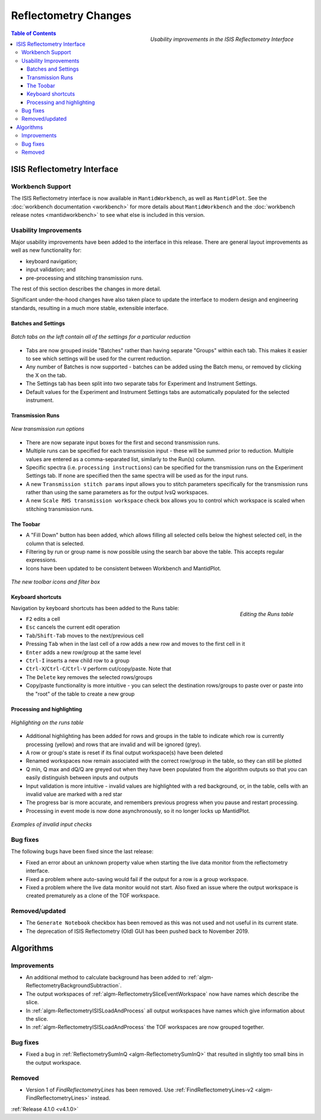 =====================
Reflectometry Changes
=====================

.. figure:: ../../images/ISISReflectometryInterface_processing.png
  :class: screenshot
  :width: 700px
  :align: right
  :alt: The improved ISIS Reflectometry Interface

  *Usability improvements in the ISIS Reflectometry Interface*

.. contents:: Table of Contents
   :local:

ISIS Reflectometry Interface
----------------------------

Workbench Support
#################

The ISIS Reflectometry interface is now available in ``MantidWorkbench``, as well as ``MantidPlot``. See the :doc:`workbench documentation <workbench>` for more details about ``MantidWorkbench`` and the :doc:`workbench release notes <mantidworkbench>` to see what else is included in this version.

Usability Improvements
######################

Major usability improvements have been added to the interface in this release. There are general layout improvements as well as new functionality for:

- keyboard navigation;
- input validation; and
- pre-processing and stitching transmission runs.

The rest of this section describes the changes in more detail.

Significant under-the-hood changes have also taken place to update the interface to modern design and engineering standards, resulting in a much more stable, extensible interface.

Batches and Settings
^^^^^^^^^^^^^^^^^^^^
.. figure:: ../../images/ISISReflectometryInterface_batches.png
  :class: screenshot
  :width: 700px
  :align: center
  :alt: Batch tabs on the ISIS Reflectometry interface

  *Batch tabs on the left contain all of the settings for a particular reduction*

- Tabs are now grouped inside "Batches" rather than having separate "Groups" within each tab. This makes it easier to see which settings will be used for the current reduction.
- Any number of Batches is now supported - batches can be added using the Batch menu, or removed by clicking the X on the tab.
- The Settings tab has been split into two separate tabs for Experiment and Instrument Settings.
- Default values for the Experiment and Instrument Settings tabs are automatically populated for the selected instrument.

Transmission Runs
^^^^^^^^^^^^^^^^^

.. figure:: ../../images/ISISReflectometryInterface_transmission_runs.png
  :class: screenshot
  :width: 600px
  :align: center
  :alt: New transmission run options

  *New transmission run options*

- There are now separate input boxes for the first and second transmission runs.
- Multiple runs can be specified for each transmission input - these will be summed prior to reduction. Multiple values are entered as a comma-separated list, similarly to the Run(s) column.
- Specific spectra (i.e. ``processing instructions``) can be specified for the transmission runs on the Experiment Settings tab. If none are specified then the same spectra will be used as for the input runs.
- A new ``Transmission stitch params`` input allows you to stitch parameters specifically for the transmission runs rather than using the same parameters as for the output IvsQ workspaces.
- A new ``Scale RHS transmission workspace`` check box allows you to control which workspace is scaled when stitching transmission runs.

The Toobar
^^^^^^^^^^

.. |filldown| image:: ../../images/arrow-expand-down.png

- A "Fill Down" |filldown| button has been added, which allows filling all selected cells below the highest selected cell, in the column that is selected.
- Filtering by run or group name is now possible using the search bar above the table. This accepts regular expressions.
- Icons have been updated to be consistent between Workbench and MantidPlot.

.. figure:: ../../images/ISISReflectometryInterface_toolbar_and_filter.png
  :class: screenshot
  :align: center
  :alt: The new toolbar icons and filter box

  *The new toolbar icons and filter box*

Keyboard shortcuts
^^^^^^^^^^^^^^^^^^

.. figure:: ../../images/ISISReflectometryInterface_table_editing.png
  :class: screenshot
  :align: right
  :alt: Editing the Runs table

  *Editing the Runs table*

Navigation by keyboard shortcuts has been added to the Runs table:

- ``F2`` edits a cell
- ``Esc`` cancels the current edit operation
- ``Tab``/``Shift-Tab`` moves to the next/previous cell
- Pressing ``Tab`` when in the last cell of a row adds a new row and moves to the first cell in it
- ``Enter`` adds a new row/group at the same level
- ``Ctrl-I`` inserts a new child row to a group
- ``Ctrl-X``/``Ctrl-C``/``Ctrl-V`` perform cut/copy/paste. Note that 
- The ``Delete`` key removes the selected rows/groups
- Copy/paste functionality is more intuitive - you can select the destination rows/groups to paste over or paste into the "root" of the table to create a new group

Processing and highlighting
^^^^^^^^^^^^^^^^^^^^^^^^^^^

.. figure:: ../../images/ISISReflectometryInterface_row_highlighting.png
  :class: screenshot
  :width: 650px
  :align: center
  :alt: Highlighting on the runs table

  *Highlighting on the runs table*

- Additional highlighting has been added for rows and groups in the table to indicate which row is currently processing (yellow) and rows that are invalid and will be ignored (grey).
- A row or group's state is reset if its final output workspace(s) have been deleted
- Renamed workspaces now remain associated with the correct row/group in the table, so they can still be plotted
- Q min, Q max and dQ/Q are greyed out when they have been populated from the algorithm outputs so that you can easily distinguish between inputs and outputs
- Input validation is more intuitive - invalid values are highlighted with a red background, or, in the table, cells with an invalid value are marked with a red star
- The progress bar is more accurate, and remembers previous progress when you pause and restart processing.
- Processing in event mode is now done asynchronously, so it no longer locks up MantidPlot.

.. figure:: ../../images/ISISReflectometryInterface_validation.png
  :class: screenshot
  :width: 650px
  :align: center
  :alt: The ISIS Reflectometry Interface showing invalid input values highlighted in red

  *Examples of invalid input checks*

Bug fixes
#########

The following bugs have been fixed since the last release:

- Fixed an error about an unknown property value when starting the live data monitor from the reflectometry interface.
- Fixed a problem where auto-saving would fail if the output for a row is a group workspace.
- Fixed a problem where the live data monitor would not start. Also fixed an issue where the output workspace is created prematurely as a clone of the TOF workspace.

Removed/updated
###############

- The ``Generate Notebook`` checkbox has been removed as this was not used and not useful in its current state.
- The deprecation of ISIS Reflectometry (Old) GUI has been pushed back to November 2019.

Algorithms
----------

Improvements
############

- An additional method to calculate background has been added to :ref:`algm-ReflectometryBackgroundSubtraction`.
- The output workspaces of :ref:`algm-ReflectometrySliceEventWorkspace` now have names which describe the slice.
- In :ref:`algm-ReflectometryISISLoadAndProcess` all output workspaces have names which give information about the slice.
- In :ref:`algm-ReflectometryISISLoadAndProcess` the TOF workspaces are now grouped together.

Bug fixes
#########

- Fixed a bug in :ref:`ReflectometrySumInQ <algm-ReflectometrySumInQ>` that resulted in slightly too small bins in the output workspace.

Removed
#######

- Version 1 of `FindReflectometryLines` has been removed. Use :ref:`FindReflectometryLines-v2 <algm-FindReflectometryLines>` instead.

:ref:`Release 4.1.0 <v4.1.0>`
